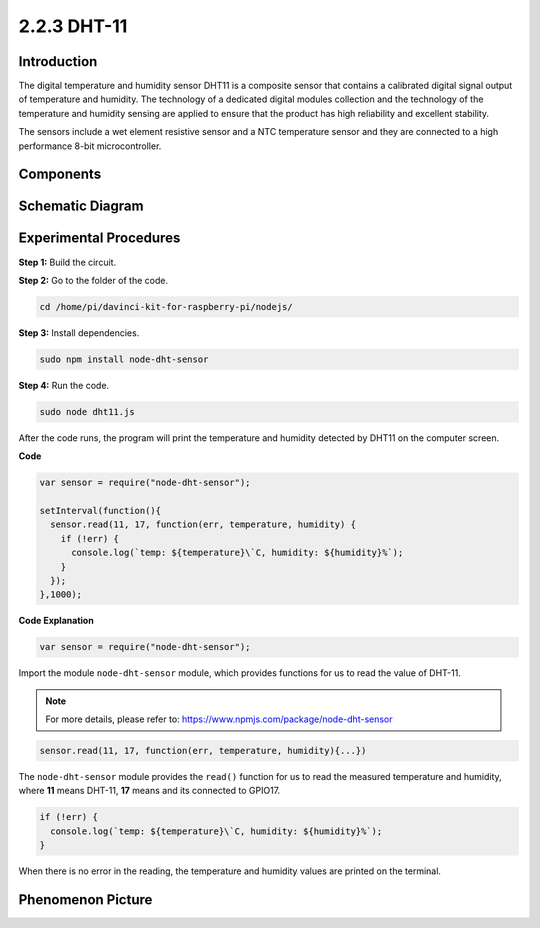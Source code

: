 2.2.3 DHT-11
============

Introduction
--------------

The digital temperature and humidity sensor DHT11 is a composite sensor
that contains a calibrated digital signal output of temperature and
humidity. The technology of a dedicated digital modules collection and
the technology of the temperature and humidity sensing are applied to
ensure that the product has high reliability and excellent stability.

The sensors include a wet element resistive sensor and a NTC temperature
sensor and they are connected to a high performance 8-bit
microcontroller.

Components
----------

.. image:: ../media/list_2.2.3_dht-11.png

Schematic Diagram
-----------------

.. image:: ../media/image326.png


Experimental Procedures
-----------------------

**Step 1:** Build the circuit.

.. image:: ../media/image207.png

**Step 2:** Go to the folder of the code.

.. raw:: html

   <run></run>

.. code-block::

    cd /home/pi/davinci-kit-for-raspberry-pi/nodejs/

**Step 3:** Install dependencies.

.. raw:: html

   <run></run>

.. code-block:: 

    sudo npm install node-dht-sensor

**Step 4:** Run the code.

.. raw:: html

   <run></run>

.. code-block::

    sudo node dht11.js

After the code runs, the program will print the temperature and humidity
detected by DHT11 on the computer screen.

**Code**

.. code-block:: js

    var sensor = require("node-dht-sensor");

    setInterval(function(){ 
      sensor.read(11, 17, function(err, temperature, humidity) {
        if (!err) {
          console.log(`temp: ${temperature}\`C, humidity: ${humidity}%`);
        }
      });
    },1000);

**Code Explanation**

.. code-block:: js

    var sensor = require("node-dht-sensor");

Import the module ``node-dht-sensor`` module, which provides functions for us to read the value of DHT-11.

.. note::
  For more details, please refer to: https://www.npmjs.com/package/node-dht-sensor

.. code-block:: js

    sensor.read(11, 17, function(err, temperature, humidity){...})

The ``node-dht-sensor`` module provides the ``read()`` function for us to read the measured temperature and humidity, 
where **11** means DHT-11, **17** means and its connected to GPIO17.

.. code-block:: js

    if (!err) {
      console.log(`temp: ${temperature}\`C, humidity: ${humidity}%`);
    }    

When there is no error in the reading, the temperature and humidity values are printed on the terminal.


Phenomenon Picture
------------------

.. image:: ../media/image209.jpeg
    